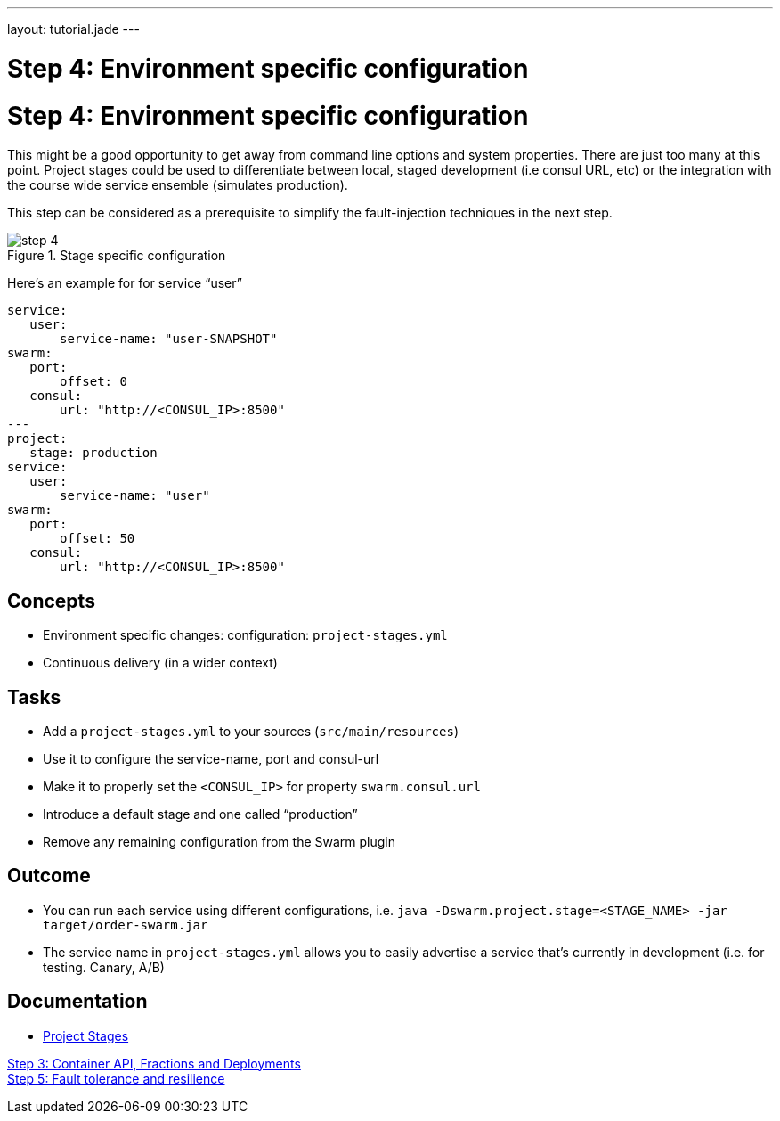 ---
layout: tutorial.jade
---

= Step 4: Environment specific configuration

= Step 4: Environment specific configuration

This might be a good opportunity to get away from command line options and system properties.
There are just too many at this point. Project stages could be used to differentiate between local,
staged development (i.e consul URL, etc) or the integration with the course wide service ensemble (simulates production).

This step can be considered as a prerequisite to simplify the fault-injection techniques in the next step.

image::../img/step-4.png[title="Stage specific configuration"]

Here's an example for for service “user”

[project-stages.yml]
```
service:
   user:
       service-name: "user-SNAPSHOT"
swarm:
   port:
       offset: 0
   consul:
       url: "http://<CONSUL_IP>:8500"
---
project:
   stage: production
service:
   user:
       service-name: "user"
swarm:
   port:
       offset: 50
   consul:
       url: "http://<CONSUL_IP>:8500"
```

== Concepts
* Environment specific changes: configuration: `project-stages.yml`
* Continuous delivery (in a wider context)

== Tasks
* Add a `project-stages.yml` to your sources (`src/main/resources`)
* Use it to configure the service-name, port and consul-url
* Make it to properly set the `<CONSUL_IP>` for property `swarm.consul.url`
* Introduce a default stage and one called “production”
* Remove any remaining configuration from the Swarm plugin

== Outcome
* You can run each service using different configurations, i.e.
`java -Dswarm.project.stage=<STAGE_NAME> -jar target/order-swarm.jar`
* The service name in `project-stages.yml` allows you to easily advertise a service that’s currently in development (i.e. for testing. Canary, A/B)

== Documentation
* https://wildfly-swarm.gitbooks.io/wildfly-swarm-users-guide/content/configuration/index.html[Project Stages]

+++
<div class="row">
  <div class="col-md-6">
<a href="/tutorial/step-3" class="btn btn-primary"><i class="fa fa-chevron-left" aria-hidden="true"></i> Step 3: Container API, Fractions and Deployments</a>
  </div>
  <div class="col-md-6">
  <a href="/tutorial/step-5" class="btn btn-primary">Step 5: Fault tolerance and resilience 
<i class="fa fa-chevron-right" aria-hidden="true"></i></a>
  </div>
</div>
+++
